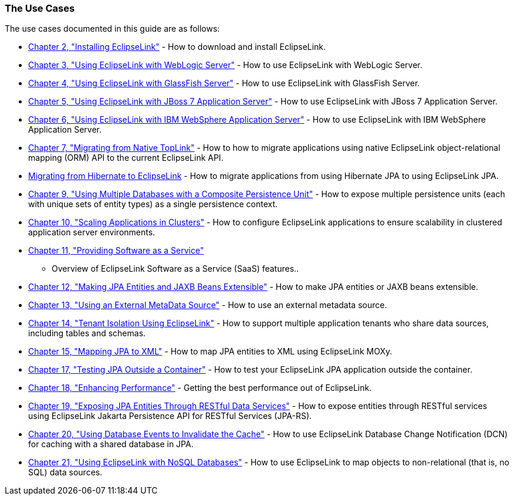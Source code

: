 ///////////////////////////////////////////////////////////////////////////////

    Copyright (c) 2022 Oracle and/or its affiliates. All rights reserved.

    This program and the accompanying materials are made available under the
    terms of the Eclipse Public License v. 2.0, which is available at
    http://www.eclipse.org/legal/epl-2.0.

    This Source Code may also be made available under the following Secondary
    Licenses when the conditions for such availability set forth in the
    Eclipse Public License v. 2.0 are satisfied: GNU General Public License,
    version 2 with the GNU Classpath Exception, which is available at
    https://www.gnu.org/software/classpath/license.html.

    SPDX-License-Identifier: EPL-2.0 OR GPL-2.0 WITH Classpath-exception-2.0

///////////////////////////////////////////////////////////////////////////////

=== The Use Cases

The use cases documented in this guide are as follows:

* xref:{relativedir}/install.adoc#INSTALL[Chapter 2, "Installing EclipseLink"] - How
to download and install EclipseLink.
* xref:{relativedir}/tlandwls.adoc#ELWLS[Chapter 3, "Using EclipseLink with WebLogic
Server"] - How to use EclipseLink with WebLogic Server.
* xref:{relativedir}/tlandgs.adoc#ELGS[Chapter 4, "Using EclipseLink with GlassFish
Server"] - How to use EclipseLink with GlassFish Server.
* xref:{relativedir}/jboss.adoc#ELJBOSS[Chapter 5, "Using EclipseLink with JBoss 7
Application Server"] - How to use EclipseLink with JBoss 7 Application
Server.
* xref:{relativedir}/websphere.adoc#ELWS[Chapter 6, "Using EclipseLink with IBM
WebSphere Application Server"] - How to use EclipseLink with IBM
WebSphere Application Server.
* xref:{relativedir}/migrnativetoplink.adoc#MIGRATETOPLINK[Chapter 7, "Migrating from Native
TopLink"] - How to how to migrate applications using native EclipseLink
object-relational mapping (ORM) API to the current EclipseLink API.
* xref:{relativedir}/migrhib.adoc#MIGRATEHIBERNATE[Migrating from Hibernate to EclipseLink] -
How to migrate applications from using Hibernate JPA to using
EclipseLink JPA.
* xref:{relativedir}/usingmultipledbs.adoc#USINGMULTIDBS[Chapter 9, "Using Multiple
Databases with a Composite Persistence Unit"] - How to expose multiple
persistence units (each with unique sets of entity types) as a single
persistence context.
* xref:{relativedir}/scaling.adoc#SCALING[Chapter 10, "Scaling Applications in
Clusters"] - How to configure EclipseLink applications to ensure
scalability in clustered application server environments.
* xref:{relativedir}/saas.adoc#SAAS[Chapter 11, "Providing Software as a Service"]
- Overview of EclipseLink Software as a Service (SaaS) features..
* xref:{relativedir}/extensible.adoc#EXTENSIBLE[Chapter 12, "Making JPA Entities and JAXB
Beans Extensible"] - How to make JPA entities or JAXB beans extensible.
* xref:{relativedir}/metadatasource.adoc#METADATASOURCE[Chapter 13, "Using an External
MetaData Source"] - How to use an external metadata source.
* xref:{relativedir}/multitenancy.adoc#MULTITENANCY[Chapter 14, "Tenant Isolation Using
EclipseLink"] - How to support multiple application tenants who share
data sources, including tables and schemas.
* xref:{relativedir}/jpatoxml.adoc#JPA2XML[Chapter 15, "Mapping JPA to XML"] - How to
map JPA entities to XML using EclipseLink MOXy.
* xref:{relativedir}/testingjpa.adoc#TESTINGJPA[Chapter 17, "Testing JPA Outside a
Container"] - How to test your EclipseLink JPA application outside the
container.
* xref:{relativedir}/performance.adoc#PERFORMANCE[Chapter 18, "Enhancing Performance"] -
Getting the best performance out of EclipseLink.
* xref:{relativedir}/restful_jpa.adoc#RESTJPA[Chapter 19, "Exposing JPA Entities
Through RESTful Data Services"] - How to expose entities through RESTful
services using EclipseLink Jakarta Persistence API for RESTful Services
(JPA-RS).
* xref:{relativedir}/qcn.adoc#CHDDAEJB[Chapter 20, "Using Database Events to Invalidate
the Cache"] - How to use EclipseLink Database Change Notification (DCN)
for caching with a shared database in JPA.
* xref:{relativedir}/nonrelational_db.adoc#BGBCIABF[Chapter 21, "Using EclipseLink with
NoSQL Databases"] - How to use EclipseLink to map objects to
non-relational (that is, no SQL) data sources.
